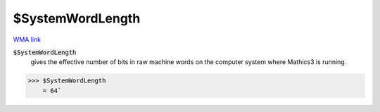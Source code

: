 $SystemWordLength
=================

`WMA link <https://reference.wolfram.com/language/ref/SystemWordLength.html>`_


:code:`$SystemWordLength`
    gives the effective number of bits in raw machine words on the computer system where Mathics3 is running.





>>> $SystemWordLength
    = 64`

